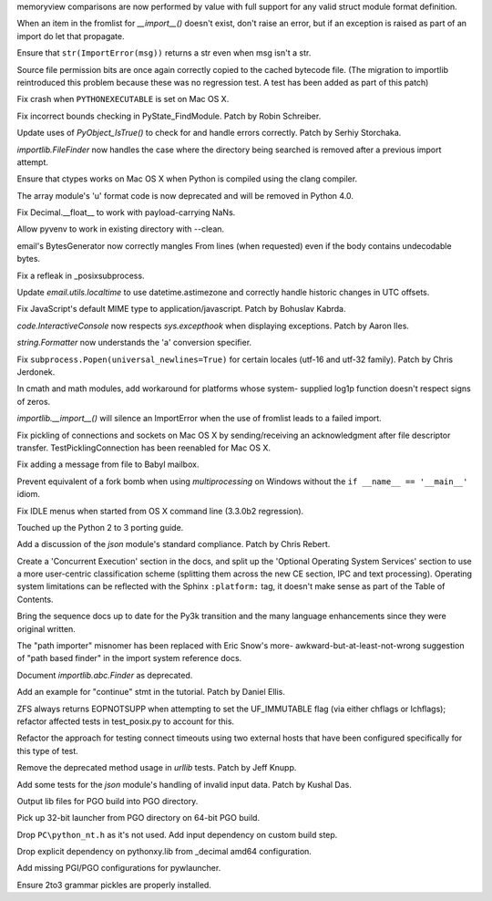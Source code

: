 .. bpo: 15573
.. date: 9138
.. nonce: 6-QAPO
.. release date: 25-Aug-2012
.. section: Core and Builtins

memoryview comparisons are now performed by value with full support for any
valid struct module format definition.

..

.. bpo: 15316
.. date: 9137
.. nonce: kFKLpQ
.. section: Core and Builtins

When an item in the fromlist for `__import__()` doesn't exist, don't raise
an error, but if an exception is raised as part of an import do let that
propagate.

..

.. bpo: 15778
.. date: 9136
.. nonce: URaMpQ
.. section: Core and Builtins

Ensure that ``str(ImportError(msg))`` returns a str even when msg isn't a
str.

..

.. bpo: 2051
.. date: 9135
.. nonce: ATEUvX
.. section: Core and Builtins

Source file permission bits are once again correctly copied to the cached
bytecode file. (The migration to importlib reintroduced this problem because
these was no regression test. A test has been added as part of this patch)

..

.. bpo: 15761
.. date: 9134
.. nonce: PLrF5o
.. section: Core and Builtins

Fix crash when ``PYTHONEXECUTABLE`` is set on Mac OS X.

..

.. bpo: 15726
.. date: 9133
.. nonce: PC56aB
.. section: Core and Builtins

Fix incorrect bounds checking in PyState_FindModule.  Patch by Robin
Schreiber.

..

.. bpo: 15604
.. date: 9132
.. nonce: SJAkFr
.. section: Core and Builtins

Update uses of `PyObject_IsTrue()` to check for and handle errors correctly.
Patch by Serhiy Storchaka.

..

.. bpo: 14846
.. date: 9131
.. nonce: jI2Zl_
.. section: Core and Builtins

`importlib.FileFinder` now handles the case where the directory being
searched is removed after a previous import attempt.

..

.. bpo: 13370
.. date: 9130
.. nonce: KobXSZ
.. section: Library

Ensure that ctypes works on Mac OS X when Python is compiled using the clang
compiler.

..

.. bpo: 13072
.. date: 9129
.. nonce: HlsZI-
.. section: Library

The array module's 'u' format code is now deprecated and will be removed in
Python 4.0.

..

.. bpo: 15544
.. date: 9128
.. nonce: 3QjWdU
.. section: Library

Fix Decimal.__float__ to work with payload-carrying NaNs.

..

.. bpo: 15776
.. date: 9127
.. nonce: --Euj0
.. section: Library

Allow pyvenv to work in existing directory with --clean.

..

.. bpo: 15249
.. date: 9126
.. nonce: ho-Io6
.. section: Library

email's BytesGenerator now correctly mangles From lines (when requested)
even if the body contains undecodable bytes.

..

.. bpo: 15777
.. date: 9125
.. nonce: AVmvaJ
.. section: Library

Fix a refleak in _posixsubprocess.

..

.. bpo: 665194
.. date: 9124
.. nonce: AECTWV
.. section: Library

Update `email.utils.localtime` to use datetime.astimezone and correctly
handle historic changes in UTC offsets.

..

.. bpo: 15199
.. date: 9123
.. nonce: iOOV1X
.. section: Library

Fix JavaScript's default MIME type to application/javascript. Patch by
Bohuslav Kabrda.

..

.. bpo: 12643
.. date: 9122
.. nonce: Jy2fyw
.. section: Library

`code.InteractiveConsole` now respects `sys.excepthook` when displaying
exceptions.  Patch by Aaron Iles.

..

.. bpo: 13579
.. date: 9121
.. nonce: SqZ8Sq
.. section: Library

`string.Formatter` now understands the 'a' conversion specifier.

..

.. bpo: 15595
.. date: 9120
.. nonce: dk1eKQ
.. section: Library

Fix ``subprocess.Popen(universal_newlines=True)`` for certain locales
(utf-16 and utf-32 family). Patch by Chris Jerdonek.

..

.. bpo: 15477
.. date: 9119
.. nonce: 9gGqPw
.. section: Library

In cmath and math modules, add workaround for platforms whose system-
supplied log1p function doesn't respect signs of zeros.

..

.. bpo: 15715
.. date: 9118
.. nonce: 3g_xGx
.. section: Library

`importlib.__import__()` will silence an ImportError when the use of
fromlist leads to a failed import.

..

.. bpo: 14669
.. date: 9117
.. nonce: mVYj1T
.. section: Library

Fix pickling of connections and sockets on Mac OS X by sending/receiving an
acknowledgment after file descriptor transfer. TestPicklingConnection has
been reenabled for Mac OS X.

..

.. bpo: 11062
.. date: 9116
.. nonce: ZhTF21
.. section: Library

Fix adding a message from file to Babyl mailbox.

..

.. bpo: 15646
.. date: 9115
.. nonce: bzzL5z
.. section: Library

Prevent equivalent of a fork bomb when using `multiprocessing` on Windows
without the ``if __name__ == '__main__'`` idiom.

..

.. bpo: 15678
.. date: 9114
.. nonce: Uq5eEl
.. section: IDLE

Fix IDLE menus when started from OS X command line (3.3.0b2 regression).

..

.. bpo: 0
.. date: 9113
.. nonce: 2necKS
.. section: Documentation

Touched up the Python 2 to 3 porting guide.

..

.. bpo: 14674
.. date: 9112
.. nonce: VC9ve3
.. section: Documentation

Add a discussion of the `json` module's standard compliance. Patch by Chris
Rebert.

..

.. bpo: 0
.. date: 9111
.. nonce: BGYuhC
.. section: Documentation

Create a 'Concurrent Execution' section in the docs, and split up the
'Optional Operating System Services' section to use a more user-centric
classification scheme (splitting them across the new CE section, IPC and
text processing). Operating system limitations can be reflected with the
Sphinx ``:platform:`` tag, it doesn't make sense as part of the Table of
Contents.

..

.. bpo: 4966
.. date: 9110
.. nonce: -5pabe
.. section: Documentation

Bring the sequence docs up to date for the Py3k transition and the many
language enhancements since they were original written.

..

.. bpo: 0
.. date: 9109
.. nonce: jD4Bea
.. section: Documentation

The "path importer" misnomer has been replaced with Eric Snow's more-
awkward-but-at-least-not-wrong suggestion of "path based finder" in the
import system reference docs.

..

.. bpo: 15640
.. date: 9108
.. nonce: qijhlP
.. section: Documentation

Document `importlib.abc.Finder` as deprecated.

..

.. bpo: 15630
.. date: 9107
.. nonce: 1E1IGr
.. section: Documentation

Add an example for "continue" stmt in the tutorial.  Patch by Daniel Ellis.

..

.. bpo: 15747
.. date: 9106
.. nonce: An6Xbj
.. section: Tests

ZFS always returns EOPNOTSUPP when attempting to set the UF_IMMUTABLE flag
(via either chflags or lchflags); refactor affected tests in test_posix.py
to account for this.

..

.. bpo: 15285
.. date: 9105
.. nonce: rJh9vn
.. section: Tests

Refactor the approach for testing connect timeouts using two external hosts
that have been configured specifically for this type of test.

..

.. bpo: 15743
.. date: 9104
.. nonce: k_VrGz
.. section: Tests

Remove the deprecated method usage in `urllib` tests. Patch by Jeff Knupp.

..

.. bpo: 15615
.. date: 9103
.. nonce: pjU4Wf
.. section: Tests

Add some tests for the `json` module's handling of invalid input data.
Patch by Kushal Das.

..

.. bpo: 0
.. date: 9102
.. nonce: SVSrkA
.. section: Build

Output lib files for PGO build into PGO directory.

..

.. bpo: 0
.. date: 9101
.. nonce: KlXR19
.. section: Build

Pick up 32-bit launcher from PGO directory on 64-bit PGO build.

..

.. bpo: 0
.. date: 9100
.. nonce: rErpCh
.. section: Build

Drop ``PC\python_nt.h`` as it's not used.  Add input dependency on custom
build step.

..

.. bpo: 15511
.. date: 9099
.. nonce: Fli23V
.. section: Build

Drop explicit dependency on pythonxy.lib from _decimal amd64 configuration.

..

.. bpo: 0
.. date: 9098
.. nonce: UI3Nwa
.. section: Build

Add missing PGI/PGO configurations for pywlauncher.

..

.. bpo: 15645
.. date: 9097
.. nonce: aLjenQ
.. section: Build

Ensure 2to3 grammar pickles are properly installed.
